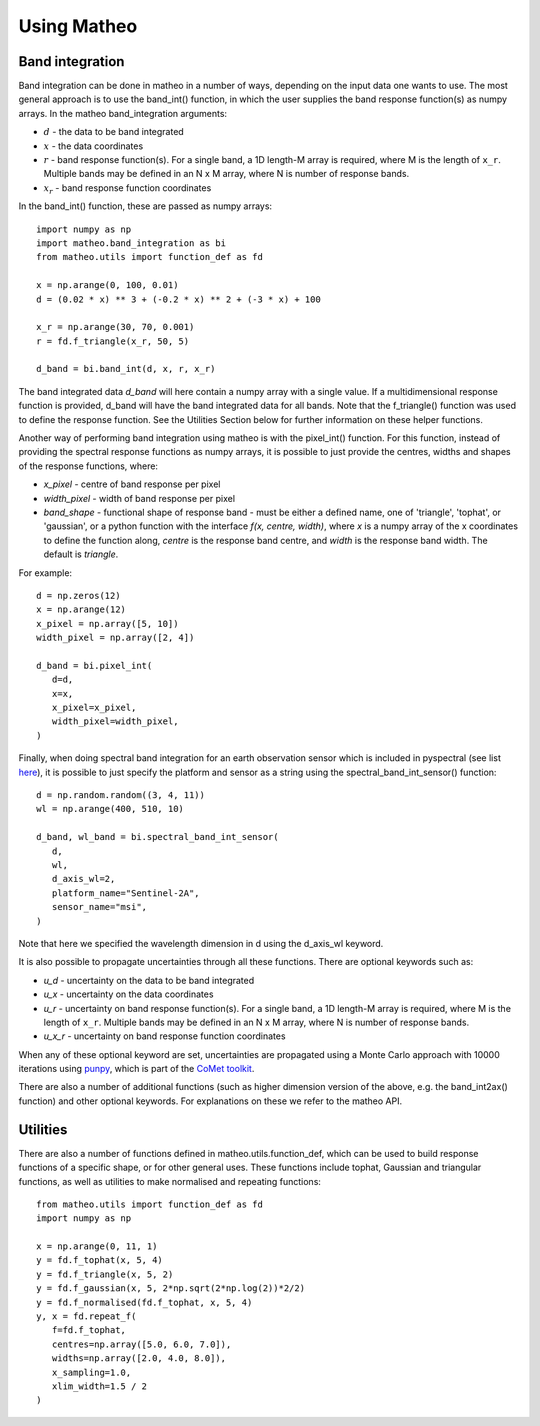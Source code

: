 .. user guide
   Author: Pieter De Vis
   Email: pieter.de.vis@npl.co.uk
   Created: 15/12/22

.. _userguide:

Using Matheo
=============

Band integration
###################
Band integration can be done in matheo in a number of ways, depending on the input data one wants to use.
The most general approach is to use the band_int() function, in which the user supplies the band response function(s) as numpy arrays.
In the matheo band_integration arguments:

* :math:`d` - the data to be band integrated
* :math:`x` - the data coordinates
* :math:`r` - band response function(s). For a single band, a 1D length-M array is required, where M is the length of ``x_r``. Multiple bands may be defined in an N x M array, where N is number of response bands.
* :math:`x_r` - band response function coordinates

In the band_int() function, these are passed as numpy arrays::

   import numpy as np
   import matheo.band_integration as bi
   from matheo.utils import function_def as fd

   x = np.arange(0, 100, 0.01)
   d = (0.02 * x) ** 3 + (-0.2 * x) ** 2 + (-3 * x) + 100

   x_r = np.arange(30, 70, 0.001)
   r = fd.f_triangle(x_r, 50, 5)

   d_band = bi.band_int(d, x, r, x_r)

The band integrated data `d_band` will here contain a numpy array with a single value.
If a multidimensional response function is provided, d_band will have the
band integrated data for all bands. Note that the f_triangle() function was used to define
the response function. See the Utilities Section below for further information on these helper functions.

Another way of performing band integration using matheo is with the pixel_int() function.
For this function, instead of providing the spectral response functions as numpy arrays,
it is possible to just provide the centres, widths and shapes of the response functions, where:

* `x_pixel` - centre of band response per pixel
* `width_pixel` - width of band response per pixel
* `band_shape` - functional shape of response band - must be either a defined name, one of 'triangle', 'tophat', or 'gaussian', or a python function with the interface `f(x, centre, width)`, where `x` is a numpy array of the x coordinates to define the function along, `centre` is the response band centre, and `width` is the response band width. The default is `triangle`.

For example::

   d = np.zeros(12)
   x = np.arange(12)
   x_pixel = np.array([5, 10])
   width_pixel = np.array([2, 4])

   d_band = bi.pixel_int(
      d=d,
      x=x,
      x_pixel=x_pixel,
      width_pixel=width_pixel,
   )

Finally, when doing spectral band integration for an earth observation sensor which is included in pyspectral (see list `here <https://pyspectral.readthedocs.io/en/master/platforms_supported.html>`_),
it is possible to just specify the platform and sensor as a string using the spectral_band_int_sensor() function::

   d = np.random.random((3, 4, 11))
   wl = np.arange(400, 510, 10)

   d_band, wl_band = bi.spectral_band_int_sensor(
      d,
      wl,
      d_axis_wl=2,
      platform_name="Sentinel-2A",
      sensor_name="msi",
   )

Note that here we specified the wavelength dimension in d using the d_axis_wl keyword.

It is also possible to propagate uncertainties through all these functions. There are optional keywords such as:

* `u_d` - uncertainty on the data to be band integrated
* `u_x` - uncertainty on the data coordinates
* `u_r` - uncertainty on band response function(s). For a single band, a 1D length-M array is required, where M is the length of ``x_r``. Multiple bands may be defined in an N x M array, where N is number of response bands.
* `u_x_r` - uncertainty on band response function coordinates

When any of these optional keyword are set, uncertainties are propagated using a Monte Carlo approach with 10000 iterations using `punpy <https://punpy.readthedocs.io/en/latest/>`_, which is part of the `CoMet toolkit <https://www.comet-toolkit.org/>`_.

There are also a number of additional functions (such as higher dimension version of the above, e.g. the band_int2ax() function) and other optional keywords.
For explanations on these we refer to the matheo API.

Utilities
############

There are also a number of functions defined in matheo.utils.function_def, which can be used to build response functions of a specific shape, or for other general uses.
These functions include tophat, Gaussian and triangular functions, as well as utilities to make normalised and repeating functions::

   from matheo.utils import function_def as fd
   import numpy as np

   x = np.arange(0, 11, 1)
   y = fd.f_tophat(x, 5, 4)
   y = fd.f_triangle(x, 5, 2)
   y = fd.f_gaussian(x, 5, 2*np.sqrt(2*np.log(2))*2/2)
   y = fd.f_normalised(fd.f_tophat, x, 5, 4)
   y, x = fd.repeat_f(
      f=fd.f_tophat,
      centres=np.array([5.0, 6.0, 7.0]),
      widths=np.array([2.0, 4.0, 8.0]),
      x_sampling=1.0,
      xlim_width=1.5 / 2
   )
